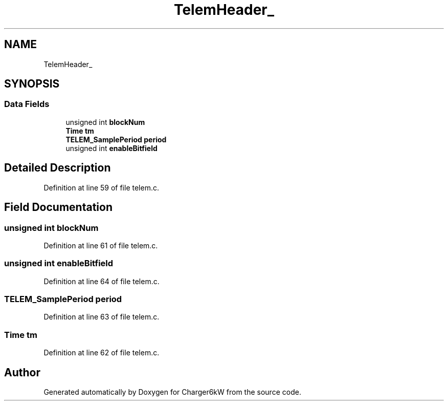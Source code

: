 .TH "TelemHeader_" 3 "Thu Nov 26 2020" "Version 9" "Charger6kW" \" -*- nroff -*-
.ad l
.nh
.SH NAME
TelemHeader_
.SH SYNOPSIS
.br
.PP
.SS "Data Fields"

.in +1c
.ti -1c
.RI "unsigned int \fBblockNum\fP"
.br
.ti -1c
.RI "\fBTime\fP \fBtm\fP"
.br
.ti -1c
.RI "\fBTELEM_SamplePeriod\fP \fBperiod\fP"
.br
.ti -1c
.RI "unsigned int \fBenableBitfield\fP"
.br
.in -1c
.SH "Detailed Description"
.PP 
Definition at line 59 of file telem\&.c\&.
.SH "Field Documentation"
.PP 
.SS "unsigned int blockNum"

.PP
Definition at line 61 of file telem\&.c\&.
.SS "unsigned int enableBitfield"

.PP
Definition at line 64 of file telem\&.c\&.
.SS "\fBTELEM_SamplePeriod\fP period"

.PP
Definition at line 63 of file telem\&.c\&.
.SS "\fBTime\fP tm"

.PP
Definition at line 62 of file telem\&.c\&.

.SH "Author"
.PP 
Generated automatically by Doxygen for Charger6kW from the source code\&.
